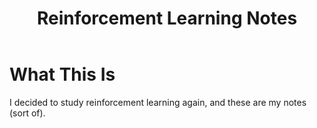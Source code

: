 #+TITLE: Reinforcement Learning Notes

* What This Is
  I decided to study reinforcement learning again, and these are my notes (sort of).
